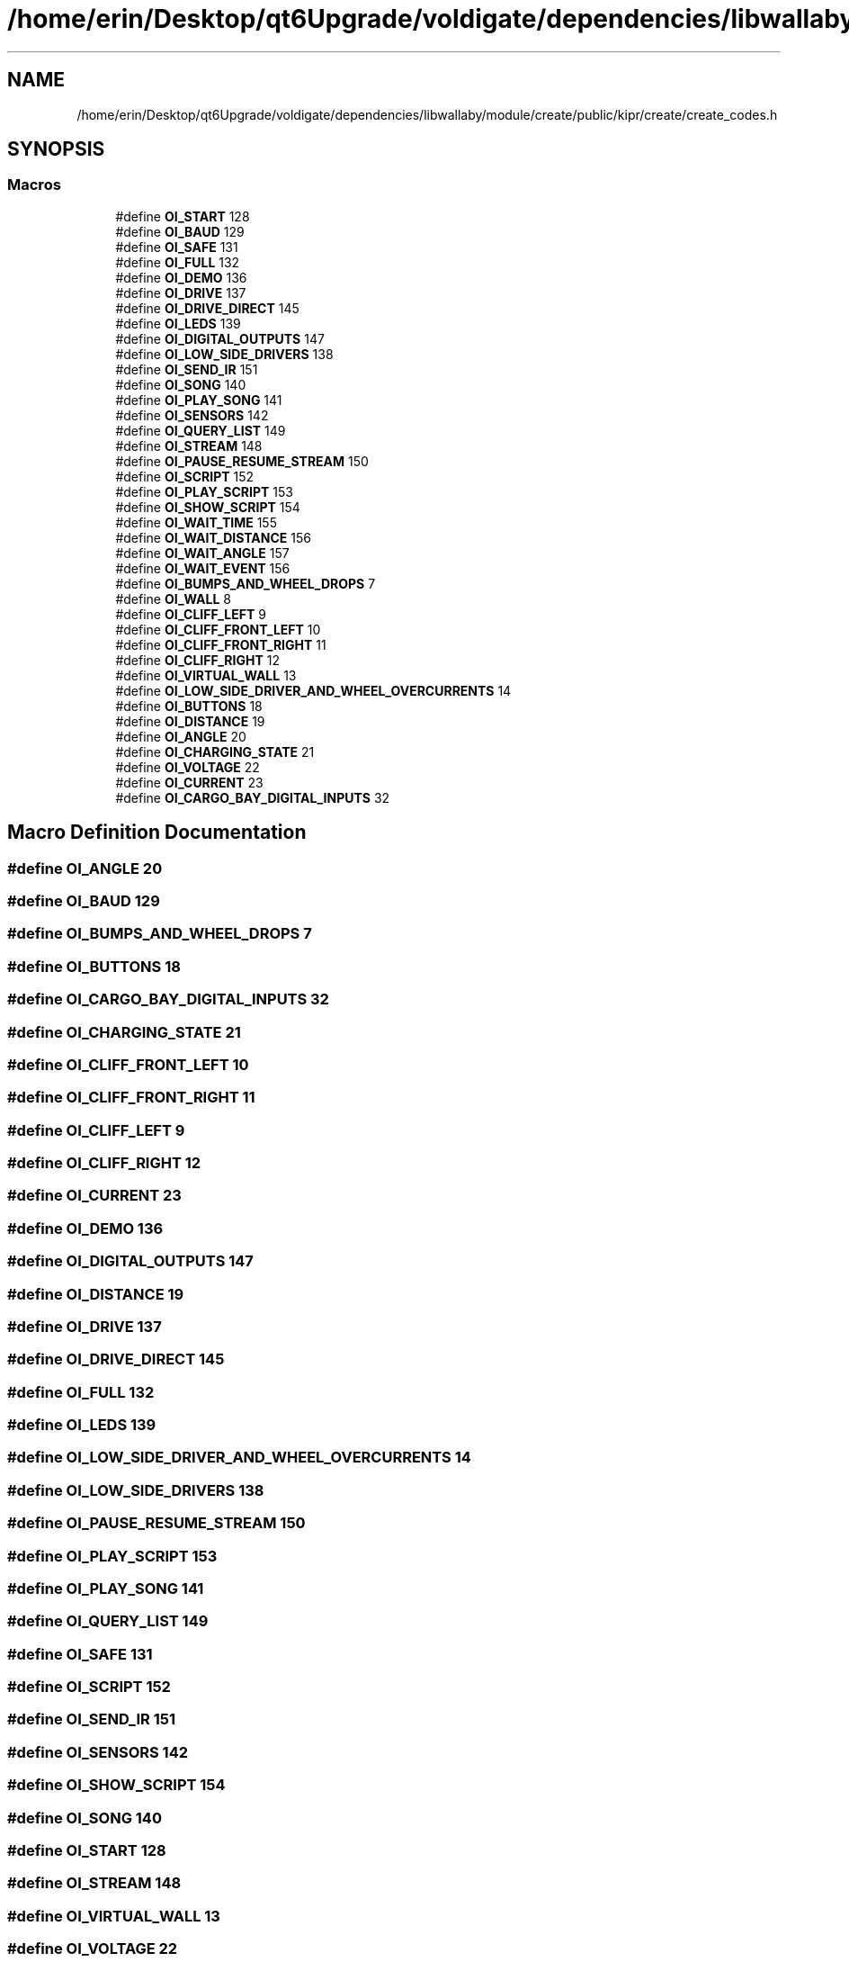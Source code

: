 .TH "/home/erin/Desktop/qt6Upgrade/voldigate/dependencies/libwallaby/module/create/public/kipr/create/create_codes.h" 3 "Wed Sep 4 2024" "Version 1.0.0" "libkipr" \" -*- nroff -*-
.ad l
.nh
.SH NAME
/home/erin/Desktop/qt6Upgrade/voldigate/dependencies/libwallaby/module/create/public/kipr/create/create_codes.h
.SH SYNOPSIS
.br
.PP
.SS "Macros"

.in +1c
.ti -1c
.RI "#define \fBOI_START\fP   128"
.br
.ti -1c
.RI "#define \fBOI_BAUD\fP   129"
.br
.ti -1c
.RI "#define \fBOI_SAFE\fP   131"
.br
.ti -1c
.RI "#define \fBOI_FULL\fP   132"
.br
.ti -1c
.RI "#define \fBOI_DEMO\fP   136"
.br
.ti -1c
.RI "#define \fBOI_DRIVE\fP   137"
.br
.ti -1c
.RI "#define \fBOI_DRIVE_DIRECT\fP   145"
.br
.ti -1c
.RI "#define \fBOI_LEDS\fP   139"
.br
.ti -1c
.RI "#define \fBOI_DIGITAL_OUTPUTS\fP   147"
.br
.ti -1c
.RI "#define \fBOI_LOW_SIDE_DRIVERS\fP   138"
.br
.ti -1c
.RI "#define \fBOI_SEND_IR\fP   151"
.br
.ti -1c
.RI "#define \fBOI_SONG\fP   140"
.br
.ti -1c
.RI "#define \fBOI_PLAY_SONG\fP   141"
.br
.ti -1c
.RI "#define \fBOI_SENSORS\fP   142"
.br
.ti -1c
.RI "#define \fBOI_QUERY_LIST\fP   149"
.br
.ti -1c
.RI "#define \fBOI_STREAM\fP   148"
.br
.ti -1c
.RI "#define \fBOI_PAUSE_RESUME_STREAM\fP   150"
.br
.ti -1c
.RI "#define \fBOI_SCRIPT\fP   152"
.br
.ti -1c
.RI "#define \fBOI_PLAY_SCRIPT\fP   153"
.br
.ti -1c
.RI "#define \fBOI_SHOW_SCRIPT\fP   154"
.br
.ti -1c
.RI "#define \fBOI_WAIT_TIME\fP   155"
.br
.ti -1c
.RI "#define \fBOI_WAIT_DISTANCE\fP   156"
.br
.ti -1c
.RI "#define \fBOI_WAIT_ANGLE\fP   157"
.br
.ti -1c
.RI "#define \fBOI_WAIT_EVENT\fP   156"
.br
.ti -1c
.RI "#define \fBOI_BUMPS_AND_WHEEL_DROPS\fP   7"
.br
.ti -1c
.RI "#define \fBOI_WALL\fP   8"
.br
.ti -1c
.RI "#define \fBOI_CLIFF_LEFT\fP   9"
.br
.ti -1c
.RI "#define \fBOI_CLIFF_FRONT_LEFT\fP   10"
.br
.ti -1c
.RI "#define \fBOI_CLIFF_FRONT_RIGHT\fP   11"
.br
.ti -1c
.RI "#define \fBOI_CLIFF_RIGHT\fP   12"
.br
.ti -1c
.RI "#define \fBOI_VIRTUAL_WALL\fP   13"
.br
.ti -1c
.RI "#define \fBOI_LOW_SIDE_DRIVER_AND_WHEEL_OVERCURRENTS\fP   14"
.br
.ti -1c
.RI "#define \fBOI_BUTTONS\fP   18"
.br
.ti -1c
.RI "#define \fBOI_DISTANCE\fP   19"
.br
.ti -1c
.RI "#define \fBOI_ANGLE\fP   20"
.br
.ti -1c
.RI "#define \fBOI_CHARGING_STATE\fP   21"
.br
.ti -1c
.RI "#define \fBOI_VOLTAGE\fP   22"
.br
.ti -1c
.RI "#define \fBOI_CURRENT\fP   23"
.br
.ti -1c
.RI "#define \fBOI_CARGO_BAY_DIGITAL_INPUTS\fP   32"
.br
.in -1c
.SH "Macro Definition Documentation"
.PP 
.SS "#define OI_ANGLE   20"

.SS "#define OI_BAUD   129"

.SS "#define OI_BUMPS_AND_WHEEL_DROPS   7"

.SS "#define OI_BUTTONS   18"

.SS "#define OI_CARGO_BAY_DIGITAL_INPUTS   32"

.SS "#define OI_CHARGING_STATE   21"

.SS "#define OI_CLIFF_FRONT_LEFT   10"

.SS "#define OI_CLIFF_FRONT_RIGHT   11"

.SS "#define OI_CLIFF_LEFT   9"

.SS "#define OI_CLIFF_RIGHT   12"

.SS "#define OI_CURRENT   23"

.SS "#define OI_DEMO   136"

.SS "#define OI_DIGITAL_OUTPUTS   147"

.SS "#define OI_DISTANCE   19"

.SS "#define OI_DRIVE   137"

.SS "#define OI_DRIVE_DIRECT   145"

.SS "#define OI_FULL   132"

.SS "#define OI_LEDS   139"

.SS "#define OI_LOW_SIDE_DRIVER_AND_WHEEL_OVERCURRENTS   14"

.SS "#define OI_LOW_SIDE_DRIVERS   138"

.SS "#define OI_PAUSE_RESUME_STREAM   150"

.SS "#define OI_PLAY_SCRIPT   153"

.SS "#define OI_PLAY_SONG   141"

.SS "#define OI_QUERY_LIST   149"

.SS "#define OI_SAFE   131"

.SS "#define OI_SCRIPT   152"

.SS "#define OI_SEND_IR   151"

.SS "#define OI_SENSORS   142"

.SS "#define OI_SHOW_SCRIPT   154"

.SS "#define OI_SONG   140"

.SS "#define OI_START   128"

.SS "#define OI_STREAM   148"

.SS "#define OI_VIRTUAL_WALL   13"

.SS "#define OI_VOLTAGE   22"

.SS "#define OI_WAIT_ANGLE   157"

.SS "#define OI_WAIT_DISTANCE   156"

.SS "#define OI_WAIT_EVENT   156"

.SS "#define OI_WAIT_TIME   155"

.SS "#define OI_WALL   8"

.SH "Author"
.PP 
Generated automatically by Doxygen for libkipr from the source code\&.
